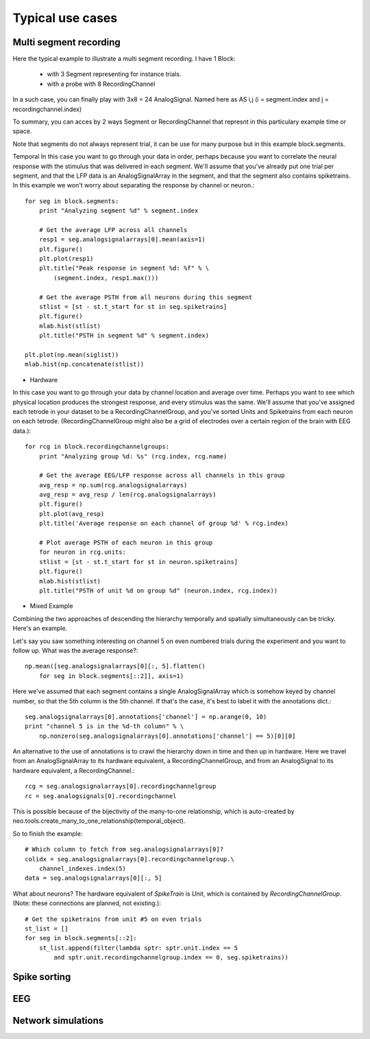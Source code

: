 .. _use_cases_page:

*****************
Typical use cases
*****************





Multi segment recording
=======================

Here the typical example to illustrate a multi segment recording.
I have 1 Block:
  * with 3 Segment representing for instance trials.
  * with a probe with 8 RecordingChannel
In a such case, you can finally play with 3x8 = 24 AnalogSignal. Named here as AS i,j (i = segment.index and j = recordingchannel.index)

.. image:: images/multi_segment_diagram.png

To summary, you can acces by 2 ways Segment or RecordingChannel that represnt in this particulary example time or space.

Note that segments do not always represent trial, it can be use for many purpose but in this example block.segments.

.. todo:: continue thsi paragraph based on the schema



Temporal
In this case you want to go through your data in order, perhaps because you want to correlate the neural response with the stimulus that was delivered in each segment. We'll assume that you've already put one trial per segment, and that the LFP data is an AnalogSignalArray in the segment, and that the segment also contains spiketrains. In this example we won't worry about separating the response by channel or neuron.::

    for seg in block.segments:
        print "Analyzing segment %d" % segment.index
    
        # Get the average LFP across all channels
        resp1 = seg.analogsignalarrays[0].mean(axis=1)
        plt.figure()
        plt.plot(resp1)
        plt.title("Peak response in segment %d: %f" % \
            (segment.index, resp1.max()))
    
        # Get the average PSTH from all neurons during this segment
        stlist = [st - st.t_start for st in seg.spiketrains]
        plt.figure()
        mlab.hist(stlist)
        plt.title("PSTH in segment %d" % segment.index)

    plt.plot(np.mean(siglist))
    mlab.hist(np.concatenate(stlist))


* Hardware
In this case you want to go through your data by channel location and average over time. Perhaps you want to see which physical location produces the strongest response, and every stimulus was the same. We'll assume that you've assigned each tetrode in your dataset to be a RecordingChannelGroup, and you've sorted Units and Spiketrains from each neuron on each tetrode. (RecordingChannelGroup might also be a grid of electrodes over a certain region of the brain with EEG data.)::

    for rcg in block.recordingchannelgroups:
        print "Analyzing group %d: %s" (rcg.index, rcg.name)

        # Get the average EEG/LFP response across all channels in this group
        avg_resp = np.sum(rcg.analogsignalarrays)
        avg_resp = avg_resp / len(rcg.analogsignalarrays)
        plt.figure()
        plt.plot(avg_resp)
        plt.title('Average response on each channel of group %d' % rcg.index)

        # Plot average PSTH of each neuron in this group
        for neuron in rcg.units:
        stlist = [st - st.t_start for st in neuron.spiketrains]
        plt.figure()
        mlab.hist(stlist)
        plt.title("PSTH of unit %d on group %d" (neuron.index, rcg.index))


* Mixed Example
Combining the two approaches of descending the hierarchy temporally and spatially simultaneously can be tricky. Here's an example.

Let's say you saw something interesting on channel 5 on even numbered trials during the experiment and you want to follow up. What was the average response?::

    np.mean([seg.analogsignalarrays[0][:, 5].flatten()
        for seg in block.segments[::2]], axis=1)

Here we've assumed that each segment contains a single AnalogSignalArray which is somehow keyed by channel number, so that the 5th column is the 5th channel. If that's the case, it's best to label it with the annotations dict.::

    seg.analogsignalarrays[0].annotations['channel'] = np.arange(0, 10)
    print "channel 5 is in the %d-th column" % \
        np.nonzero(seg.analogsignalarrays[0].annotations['channel'] == 5)[0][0]

An alternative to the use of annotations is to crawl the hierarchy down in time and then up in hardware. Here we travel from an AnalogSignalArray to its hardware equivalent, a RecordingChannelGroup, and from an AnalogSignal to its hardware equivalent, a RecordingChannel.::

    rcg = seg.analogsignalarrays[0].recordingchannelgroup
    rc = seg.analogsignals[0].recordingchannel

This is possible because of the bijectivity of the many-to-one relationship, which is auto-created by neo.tools.create_many_to_one_relationship(temporal_object).

So to finish the example::

    # Which column to fetch from seg.analogsignalarrays[0]?
    colidx = seg.analogsignalarrays[0].recordingchannelgroup.\
        channel_indexes.index(5)
    data = seg.analogsignalarrays[0][:, 5]

What about neurons? The hardware equivalent of `SpikeTrain` is `Unit`, which is contained by `RecordingChannelGroup`. (Note: these connections are planned, not existing.)::

    # Get the spiketrains from unit #5 on even trials
    st_list = []
    for seg in block.segments[::2]:
        st_list.append(filter(lambda sptr: sptr.unit.index == 5 
            and sptr.unit.recordingchannelgroup.index == 0, seg.spiketrains))






Spike sorting
=============


EEG
===



Network simulations
===================

